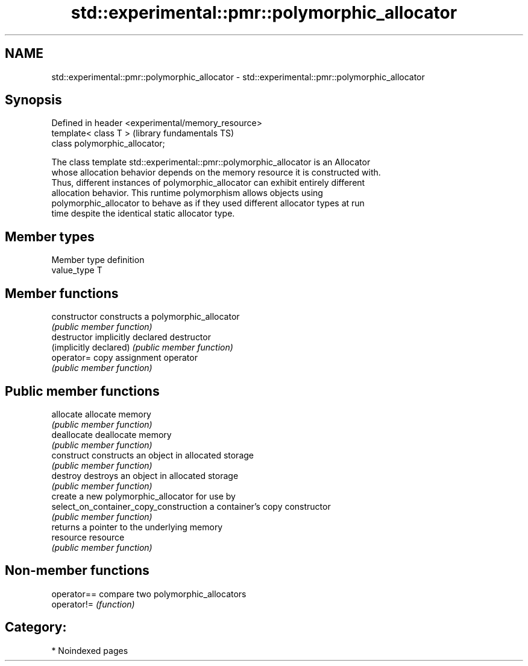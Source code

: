 .TH std::experimental::pmr::polymorphic_allocator 3 "2024.06.10" "http://cppreference.com" "C++ Standard Libary"
.SH NAME
std::experimental::pmr::polymorphic_allocator \- std::experimental::pmr::polymorphic_allocator

.SH Synopsis
   Defined in header <experimental/memory_resource>
   template< class T >                               (library fundamentals TS)
   class polymorphic_allocator;

   The class template std::experimental::pmr::polymorphic_allocator is an Allocator
   whose allocation behavior depends on the memory resource it is constructed with.
   Thus, different instances of polymorphic_allocator can exhibit entirely different
   allocation behavior. This runtime polymorphism allows objects using
   polymorphic_allocator to behave as if they used different allocator types at run
   time despite the identical static allocator type.

.SH Member types

   Member type definition
   value_type  T

.SH Member functions

   constructor                           constructs a polymorphic_allocator
                                         \fI(public member function)\fP
   destructor                            implicitly declared destructor
   (implicitly declared)                 \fI(public member function)\fP
   operator=                             copy assignment operator
                                         \fI(public member function)\fP
.SH Public member functions
   allocate                              allocate memory
                                         \fI(public member function)\fP
   deallocate                            deallocate memory
                                         \fI(public member function)\fP
   construct                             constructs an object in allocated storage
                                         \fI(public member function)\fP
   destroy                               destroys an object in allocated storage
                                         \fI(public member function)\fP
                                         create a new polymorphic_allocator for use by
   select_on_container_copy_construction a container's copy constructor
                                         \fI(public member function)\fP
                                         returns a pointer to the underlying memory
   resource                              resource
                                         \fI(public member function)\fP

.SH Non-member functions

   operator== compare two polymorphic_allocators
   operator!= \fI(function)\fP

.SH Category:
     * Noindexed pages
